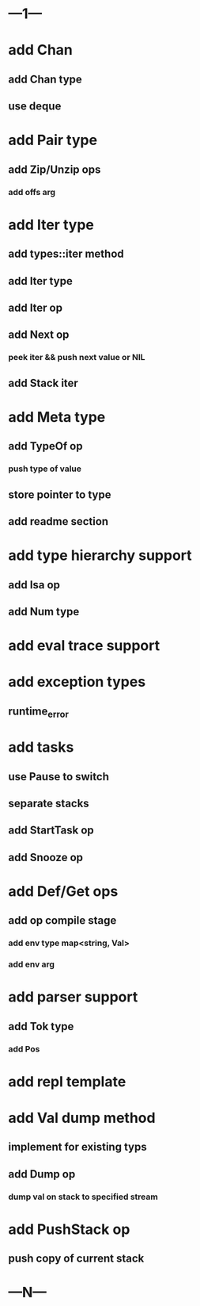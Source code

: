 * ---1---
* add Chan
** add Chan type
** use deque
* add Pair type
** add Zip/Unzip ops
*** add offs arg
* add Iter type
** add types::iter method
** add Iter type
** add Iter op
** add Next op
*** peek iter && push next value or NIL
** add Stack iter
* add Meta type
** add TypeOf op
*** push type of value
** store pointer to type
** add readme section
* add type hierarchy support
** add Isa op
** add Num type
* add eval trace support
* add exception types
** runtime_error
* add tasks
** use Pause to switch
** separate stacks
** add StartTask op
** add Snooze op
* add Def/Get ops
** add op compile stage
*** add env type map<string, Val>
*** add env arg
* add parser support
** add Tok type
*** add Pos
* add repl template
* add Val dump method
** implement for existing typs
** add Dump op
*** dump val on stack to specified stream
* add PushStack op
** push copy of current stack
* ---N---
